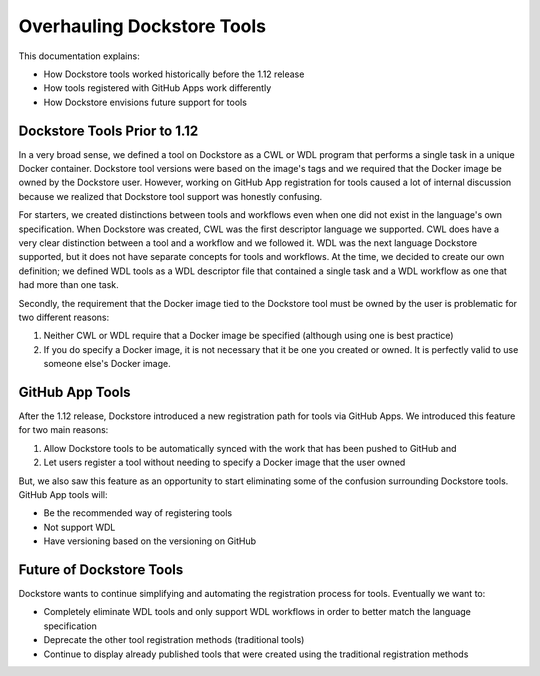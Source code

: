 Overhauling Dockstore Tools
===========================

This documentation explains:

* How Dockstore tools worked historically before the 1.12 release
* How tools registered with GitHub Apps work differently
* How Dockstore envisions future support for tools


Dockstore Tools Prior to 1.12
-----------------------------

In a very broad sense, we defined a tool on Dockstore as a CWL or WDL program that performs a single task in a unique Docker container. Dockstore tool versions were based on the image's tags and we required
that the Docker image be owned by the Dockstore user. However, working on GitHub App registration for tools caused a lot of internal discussion because we realized that Dockstore tool support was honestly confusing.

For starters, we created distinctions between tools and workflows even when one did not exist in the language's own specification.
When Dockstore was created, CWL was the first descriptor language we supported. CWL does have a very clear distinction between a tool and a workflow and we followed it.
WDL was the next language Dockstore supported, but it does not have separate concepts for tools and workflows. At the time, we decided to create our own definition;
we defined WDL tools as a WDL descriptor file that contained a single task and a WDL workflow as one that had more than one task.

Secondly, the requirement that the Docker image tied to the Dockstore tool must be owned by the user is problematic for two different reasons:

#. Neither CWL or WDL require that a Docker image be specified (although using one is best practice)
#. If you do specify a Docker image, it is not necessary that it be one you created or owned. It is perfectly valid to use someone else's Docker image.


GitHub App Tools
----------------

After the 1.12 release, Dockstore introduced a new registration path for tools via GitHub Apps. We introduced this feature for two main reasons:

#. Allow Dockstore tools to be automatically synced with the work that has been pushed to GitHub and
#. Let users register a tool without needing to specify a Docker image that the user owned

But, we also saw this feature as an opportunity to start eliminating some of the confusion surrounding Dockstore tools. GitHub App tools will:

* Be the recommended way of registering tools
* Not support WDL
* Have versioning based on the versioning on GitHub


Future of Dockstore Tools
-------------------------

Dockstore wants to continue simplifying and automating the registration process for tools. Eventually we want to:

* Completely eliminate WDL tools and only support WDL workflows in order to better match the language specification
* Deprecate the other tool registration methods (traditional tools)
* Continue to display already published tools that were created using the traditional registration methods



